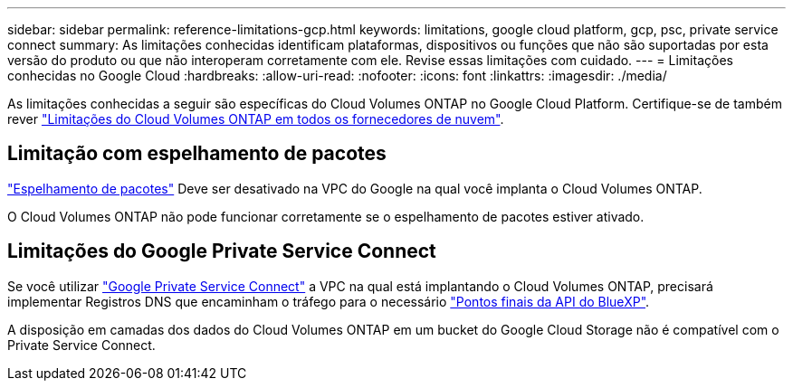 ---
sidebar: sidebar 
permalink: reference-limitations-gcp.html 
keywords: limitations, google cloud platform, gcp, psc, private service connect 
summary: As limitações conhecidas identificam plataformas, dispositivos ou funções que não são suportadas por esta versão do produto ou que não interoperam corretamente com ele. Revise essas limitações com cuidado. 
---
= Limitações conhecidas no Google Cloud
:hardbreaks:
:allow-uri-read: 
:nofooter: 
:icons: font
:linkattrs: 
:imagesdir: ./media/


[role="lead"]
As limitações conhecidas a seguir são específicas do Cloud Volumes ONTAP no Google Cloud Platform. Certifique-se de também rever link:reference-limitations.html["Limitações do Cloud Volumes ONTAP em todos os fornecedores de nuvem"].



== Limitação com espelhamento de pacotes

https://cloud.google.com/vpc/docs/packet-mirroring["Espelhamento de pacotes"^] Deve ser desativado na VPC do Google na qual você implanta o Cloud Volumes ONTAP.

O Cloud Volumes ONTAP não pode funcionar corretamente se o espelhamento de pacotes estiver ativado.



== Limitações do Google Private Service Connect

Se você utilizar https://cloud.google.com/vpc/docs/private-service-connect["Google Private Service Connect"^] a VPC na qual está implantando o Cloud Volumes ONTAP, precisará implementar Registros DNS que encaminham o tráfego para o necessário https://docs.netapp.com/us-en/cloud-manager-setup-admin/task-creating-connectors-gcp.html#outbound-internet-access["Pontos finais da API do BlueXP"^].

A disposição em camadas dos dados do Cloud Volumes ONTAP em um bucket do Google Cloud Storage não é compatível com o Private Service Connect.

